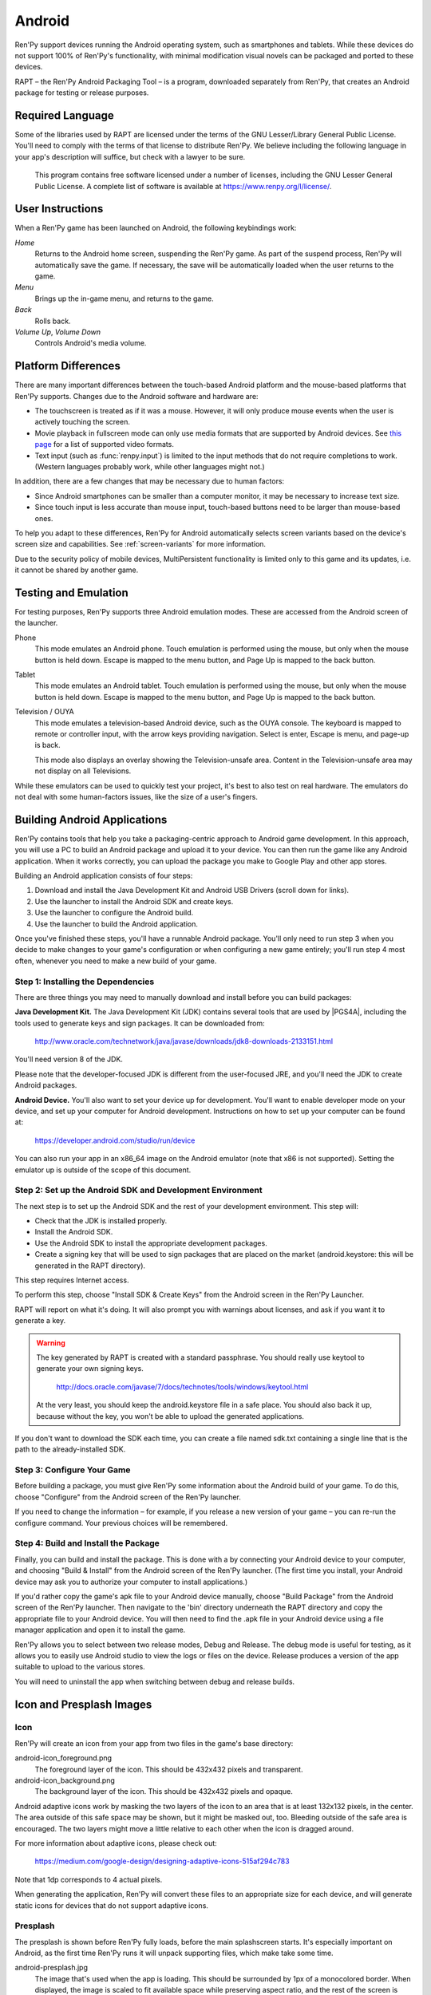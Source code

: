.. _android:

=======
Android
=======

Ren'Py support devices running the Android operating system, such as
smartphones and tablets. While these devices do not support 100% of
Ren'Py's functionality, with minimal modification visual novels can be
packaged and ported to these devices.

RAPT – the Ren'Py Android Packaging Tool – is a program, downloaded separately
from Ren'Py, that creates an Android package for testing or release purposes.

Required Language
=================

Some of the libraries used by RAPT are licensed under the terms
of the GNU Lesser/Library General Public License. You'll need to comply
with the terms of that license to distribute Ren'Py. We believe including
the following language in your app's description will suffice, but check
with a lawyer to be sure.

    This program contains free software licensed under a number of licenses,
    including the GNU Lesser General Public License. A complete list of
    software is available at https://www.renpy.org/l/license/.


User Instructions
=================

When a Ren'Py game has been launched on Android, the following
keybindings work:

`Home`
     Returns to the Android home screen, suspending the Ren'Py
     game. As part of the suspend process, Ren'Py will automatically
     save the game. If necessary, the save will be automatically
     loaded when the user returns to the game.

`Menu`
     Brings up the in-game menu, and returns to the game.

`Back`
     Rolls back.

`Volume Up`, `Volume Down`
     Controls Android's media volume.


.. _android-platform-differences:

Platform Differences
====================

There are many important differences between the touch-based Android
platform and the mouse-based platforms that Ren'Py supports. Changes
due to the Android software and hardware are:

* The touchscreen is treated as if it was a mouse. However, it will
  only produce mouse events when the user is actively touching the
  screen.

* Movie playback in fullscreen mode can only use
  media formats that are supported by Android devices. See
  `this page <http://developer.android.com/guide/appendix/media-formats.html>`_
  for a list of supported video formats.

* Text input (such as :func:`renpy.input`) is limited to the input methods
  that do not require completions to work. (Western languages probably work,
  while other languages might not.)

In addition, there are a few changes that may be necessary due to
human factors:

* Since Android smartphones can be smaller than a computer monitor, it
  may be necessary to increase text size.

* Since touch input is less accurate than mouse input, touch-based
  buttons need to be larger than mouse-based ones.

To help you adapt to these differences, Ren'Py for Android
automatically selects screen variants based on the
device's screen size and capabilities. See :ref:`screen-variants` for
more information.

Due to the security policy of mobile devices, MultiPersistent functionality
is limited only to this game and its updates, i.e. it cannot be shared by
another game.


Testing and Emulation
=====================

For testing purposes, Ren'Py supports three Android emulation modes. These
are accessed from the Android screen of the launcher.

Phone
    This mode emulates an Android phone. Touch emulation is performed
    using the mouse, but only when the mouse button is held down. Escape
    is mapped to the menu button, and Page Up is mapped to the back button.

Tablet
    This mode emulates an Android tablet. Touch emulation is performed
    using the mouse, but only when the mouse button is held down. Escape
    is mapped to the menu button, and Page Up is mapped to the back button.

Television / OUYA
    This mode emulates a television-based Android device, such as the OUYA
    console. The keyboard is mapped to remote or controller input, with the
    arrow keys providing navigation. Select is enter, Escape is menu, and
    page-up is back.

    This mode also displays an overlay showing the Television-unsafe area.
    Content in the Television-unsafe area may not display on all Televisions.

While these emulators can be used to quickly test your project, it's best to
also test on real hardware. The emulators do not deal with some human-factors
issues, like the size of a user's fingers.


.. highlight:: none

.. _android-building:

Building Android Applications
=============================


Ren'Py contains tools that help you take a packaging-centric approach
to Android game development. In this approach, you will use a PC to
build an Android package and upload it to your device. You can then
run the game like any Android application. When it works correctly,
you can upload the package you make to Google Play and other app
stores.

Building an Android application consists of four steps:

1. Download and install the Java Development Kit
   and Android USB Drivers (scroll down for links).

2. Use the launcher to install the Android SDK and create keys.

3. Use the launcher to configure the Android build.

4. Use the launcher to build the Android application.

Once you've finished these steps, you'll have a runnable Android
package. You'll only need to run step 3 when you decide to make changes to your
game's configuration or when configuring a new game entirely; you'll run step
4 most often, whenever you need to make a new build of your game.


Step 1: Installing the Dependencies
-----------------------------------

There are three things you may need to manually download and install
before you can build packages:

**Java Development Kit.**
The Java Development Kit (JDK) contains several tools that are used by
|PGS4A|, including the tools used to generate keys and sign
packages. It can be downloaded from:

    http://www.oracle.com/technetwork/java/javase/downloads/jdk8-downloads-2133151.html

You'll need version 8 of the JDK.

Please note that the developer-focused JDK is different from the
user-focused JRE, and you'll need the JDK to create Android packages.


**Android Device.**
You'll also want to set your device up for development. You'll want to enable
developer mode on your device, and set up your computer for Android development.
Instructions on how to set up your computer can be found at:

    https://developer.android.com/studio/run/device

You can also run your app in an x86_64 image on the Android emulator (note
that x86 is not supported). Setting the emulator up is outside of the scope
of this document.


Step 2: Set up the Android SDK and Development Environment
----------------------------------------------------------

The next step is to set up the Android SDK and the rest of your
development environment. This step will:

* Check that the JDK is installed properly.
* Install the Android SDK.
* Use the Android SDK to install the appropriate development
  packages.
* Create a signing key that will be used to sign packages that are
  placed on the market (android.keystore: this will be generated in the
  RAPT directory).

This step requires Internet access.

To perform this step, choose "Install SDK & Create Keys" from the
Android screen in the Ren'Py Launcher.

RAPT will report on what it's doing. It will also prompt you with
warnings about licenses, and ask if you want it to generate a key.

.. warning::

   The key generated by RAPT is created with a standard
   passphrase. You should really use keytool to generate your own
   signing keys.

    http://docs.oracle.com/javase/7/docs/technotes/tools/windows/keytool.html

   At the very least, you should keep the android.keystore file in
   a safe place. You should also back it up, because without the
   key, you won't be able to upload the generated applications.

If you don't want to download the SDK each time, you can create a file
named sdk.txt containing a single line that is the path to the
already-installed SDK.

Step 3: Configure Your Game
---------------------------

Before building a package, you must give Ren'Py some information
about the Android build of your game. To do this, choose "Configure"
from the Android screen of the Ren'Py launcher.

If you need to change the information – for example, if you release a
new version of your game – you can re-run the configure command. Your
previous choices will be remembered.

Step 4: Build and Install the Package
-------------------------------------

Finally, you can build and install the package. This is done with a
by connecting your Android device to your computer, and choosing
"Build & Install" from the Android screen of the Ren'Py launcher.
(The first time you install, your Android device may ask you
to authorize your computer to install applications.)

If you'd rather copy the game's apk file to your Android device manually,
choose "Build Package" from the Android screen of the Ren'Py launcher. Then
navigate to the 'bin' directory underneath the RAPT directory and copy the
appropriate file to your Android device. You will then need to find
the .apk file in your Android device using a file manager application and
open it to install the game.

Ren'Py allows you to select between two release modes, Debug and Release.
The debug mode is useful for testing, as it allows you to easily use Android
studio to view the logs or files on the device. Release produces a version
of the app suitable to upload to the various stores.

You will need to uninstall the app when switching between debug and
release builds.


Icon and Presplash Images
=========================

Icon
-----

Ren'Py will create an icon from your app from two files in the game's
base directory:

android-icon_foreground.png
    The foreground layer of the icon. This should be 432x432 pixels
    and transparent.


android-icon_background.png
    The background layer of the icon. This should be 432x432 pixels
    and opaque.

Android adaptive icons work by masking the two layers of the icon to an area that
is at least 132x132 pixels, in the center. The area outside of this safe
space may be shown, but it might be masked out, too. Bleeding outside
of the safe area is encouraged. The two layers might move a little relative
to each other when the icon is dragged around.

For more information about adaptive icons, please check out:

    https://medium.com/google-design/designing-adaptive-icons-515af294c783

Note that 1dp corresponds to 4 actual pixels.

When generating the application, Ren'Py will convert these files to an
appropriate size for each device, and will generate static icons for devices
that do not support adaptive icons.


Presplash
---------

The presplash is shown before Ren'Py fully loads, before the main splashscreen
starts. It's especially important on Android, as the first time Ren'Py runs
it will unpack supporting files, which make take some time.

android-presplash.jpg
    The image that's used when the app is loading. This should be surrounded
    by 1px of a monocolored border. When displayed, the image is scaled to
    fit available space while preserving aspect ratio, and the rest of the
    screen is filled with the border color.

.. _expansion-apk:

Google Play Expansion APKs
==========================

Ren'Py optionally supports the use of expansion APKs when used on a device
supporting Google Play. Expansion APKs allow Google Play to host games
larger than 50MB in size. Please see:

    http://developer.android.com/google/play/expansion-files.html

For information about expansion APKs work. Right now, only the
main expansion APK is supported, giving a 2GB limit. When an Expansion
APK is created, all game files will be placed in the
expansion APK. Ren'Py will transparently use these files.

To configure your game to use Expansion APKs, you'll need to set two
variables:

.. var:: build.google_play_key = "..."

    This is the Google Play Licensing key associated with your application,
    which can be found on the "Monetization Setup" tab associated with
    your application in the Google Play developer console. (Be sure to
    remove all spaces and newlines from the key.)

    This looks something like::

        define build.google_play_key = "MIIBIjANBgkqhkiG9w0BAQEFA…HGTQIDAQAB"

    Except that there are many more letters and numbers in place of ….

.. var:: build.google_play_salt = ( ... )

    This should be a tuple of 20 bytes, where each byte is represented as
    an integer between -128 and 127. This is used to encrypt license
    information returned from Google Play.

    A valid (if insecure) value for this variable is::

        (0, 1, 2, 3, 4, 5, 6, 7, 8, 9, 10, 11, 12, 13, 14, 15, 16, 17, 18, 19)

RAPT will place the expansion APK on the device when installing
the APK package on the device. The expansion APK will be an .obb file
found inside the bin subdirectory of the RAPT directory.

In normal operation, Google Play will place the expansion APK on the
device automatically when the user installs the application.
